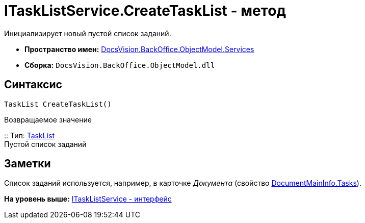 = ITaskListService.CreateTaskList - метод

Инициализирует новый пустой список заданий.

* [.keyword]*Пространство имен:* xref:Services_NS.adoc[DocsVision.BackOffice.ObjectModel.Services]
* [.keyword]*Сборка:* [.ph .filepath]`DocsVision.BackOffice.ObjectModel.dll`

== Синтаксис

[source,pre,codeblock,language-csharp]
----
TaskList CreateTaskList()
----

Возвращаемое значение

::
  Тип: xref:../TaskList_CL.adoc[TaskList]
  +
  Пустой список заданий

== Заметки

Список заданий используется, например, в карточке [.dfn .term]_Документа_ (свойство xref:../DocumentMainInfo.Tasks_PR.adoc[DocumentMainInfo.Tasks]).

*На уровень выше:* xref:../../../../../api/DocsVision/BackOffice/ObjectModel/Services/ITaskListService_IN.adoc[ITaskListService - интерфейс]
